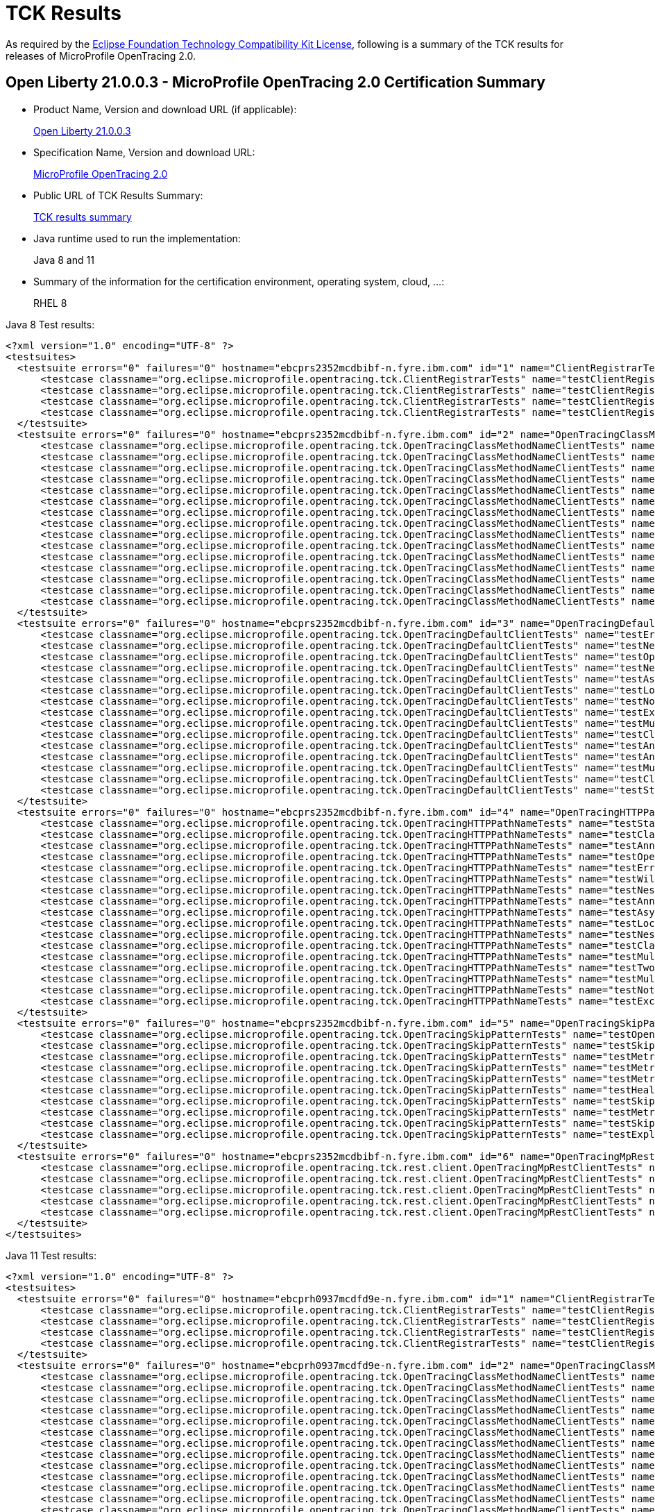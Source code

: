 :page-layout: certification
= TCK Results

As required by the https://www.eclipse.org/legal/tck.php[Eclipse Foundation Technology Compatibility Kit License], following is a summary of the TCK results for releases of MicroProfile OpenTracing 2.0.

== Open Liberty 21.0.0.3 - MicroProfile OpenTracing 2.0 Certification Summary

* Product Name, Version and download URL (if applicable):
+
https://search.maven.org/artifact/io.openliberty/openliberty-runtime/21.0.0.3.zip[Open Liberty 21.0.0.3]

* Specification Name, Version and download URL:
+
link:https://download.eclipse.org/microprofile/microprofile-opentracing-2.0/microprofile-opentracing-spec-2.0.html[MicroProfile OpenTracing 2.0]

* Public URL of TCK Results Summary:
+
link:TCKResults.html[TCK results summary]

* Java runtime used to run the implementation:
+
Java 8 and 11

* Summary of the information for the certification environment, operating system, cloud, ...:
+
RHEL 8

Java 8 Test results:

[source,xml]
----
<?xml version="1.0" encoding="UTF-8" ?>
<testsuites>
  <testsuite errors="0" failures="0" hostname="ebcprs2352mcdbibf-n.fyre.ibm.com" id="1" name="ClientRegistrarTests" package="org.eclipse.microprofile.opentracing.tck" tests="4" time="0.531" timestamp="17 Mar 2021 09:21:22 GMT">
      <testcase classname="org.eclipse.microprofile.opentracing.tck.ClientRegistrarTests" name="testClientRegistrar" time="0.135" />
      <testcase classname="org.eclipse.microprofile.opentracing.tck.ClientRegistrarTests" name="testClientRegistrarExecutorAsync" time="0.080" />
      <testcase classname="org.eclipse.microprofile.opentracing.tck.ClientRegistrarTests" name="testClientRegistrarExecutor" time="0.130" />
      <testcase classname="org.eclipse.microprofile.opentracing.tck.ClientRegistrarTests" name="testClientRegistrarAsync" time="0.186" />
  </testsuite>
  <testsuite errors="0" failures="0" hostname="ebcprs2352mcdbibf-n.fyre.ibm.com" id="2" name="OpenTracingClassMethodNameClientTests" package="org.eclipse.microprofile.opentracing.tck" tests="15" time="11.537" timestamp="17 Mar 2021 09:21:22 GMT">
      <testcase classname="org.eclipse.microprofile.opentracing.tck.OpenTracingClassMethodNameClientTests" name="testNestedSpansWithClientFailure" time="0.051" />
      <testcase classname="org.eclipse.microprofile.opentracing.tck.OpenTracingClassMethodNameClientTests" name="testError" time="0.059" />
      <testcase classname="org.eclipse.microprofile.opentracing.tck.OpenTracingClassMethodNameClientTests" name="testLocalSpanHasParent" time="0.138" />
      <testcase classname="org.eclipse.microprofile.opentracing.tck.OpenTracingClassMethodNameClientTests" name="testAsyncLocalSpan" time="0.064" />
      <testcase classname="org.eclipse.microprofile.opentracing.tck.OpenTracingClassMethodNameClientTests" name="testOperationName" time="0.055" />
      <testcase classname="org.eclipse.microprofile.opentracing.tck.OpenTracingClassMethodNameClientTests" name="testClassAndMethodOperationName" time="0.067" />
      <testcase classname="org.eclipse.microprofile.opentracing.tck.OpenTracingClassMethodNameClientTests" name="testClassOperationName" time="0.092" />
      <testcase classname="org.eclipse.microprofile.opentracing.tck.OpenTracingClassMethodNameClientTests" name="testMultithreadedNestedSpansAsync" time="5.155" />
      <testcase classname="org.eclipse.microprofile.opentracing.tck.OpenTracingClassMethodNameClientTests" name="testNotTraced" time="0.056" />
      <testcase classname="org.eclipse.microprofile.opentracing.tck.OpenTracingClassMethodNameClientTests" name="testNestedSpans" time="0.074" />
      <testcase classname="org.eclipse.microprofile.opentracing.tck.OpenTracingClassMethodNameClientTests" name="testAnnotationException" time="0.165" />
      <testcase classname="org.eclipse.microprofile.opentracing.tck.OpenTracingClassMethodNameClientTests" name="testMultithreadedNestedSpans" time="5.352" />
      <testcase classname="org.eclipse.microprofile.opentracing.tck.OpenTracingClassMethodNameClientTests" name="testStandardTags" time="0.044" />
      <testcase classname="org.eclipse.microprofile.opentracing.tck.OpenTracingClassMethodNameClientTests" name="testException" time="0.095" />
      <testcase classname="org.eclipse.microprofile.opentracing.tck.OpenTracingClassMethodNameClientTests" name="testAnnotations" time="0.070" />
  </testsuite>
  <testsuite errors="0" failures="0" hostname="ebcprs2352mcdbibf-n.fyre.ibm.com" id="3" name="OpenTracingDefaultClientTests" package="org.eclipse.microprofile.opentracing.tck" tests="15" time="19.970" timestamp="17 Mar 2021 09:21:22 GMT">
      <testcase classname="org.eclipse.microprofile.opentracing.tck.OpenTracingDefaultClientTests" name="testError" time="0.161" />
      <testcase classname="org.eclipse.microprofile.opentracing.tck.OpenTracingDefaultClientTests" name="testNestedSpans" time="0.144" />
      <testcase classname="org.eclipse.microprofile.opentracing.tck.OpenTracingDefaultClientTests" name="testOperationName" time="0.098" />
      <testcase classname="org.eclipse.microprofile.opentracing.tck.OpenTracingDefaultClientTests" name="testNestedSpansWithClientFailure" time="0.092" />
      <testcase classname="org.eclipse.microprofile.opentracing.tck.OpenTracingDefaultClientTests" name="testAsyncLocalSpan" time="0.201" />
      <testcase classname="org.eclipse.microprofile.opentracing.tck.OpenTracingDefaultClientTests" name="testLocalSpanHasParent" time="0.115" />
      <testcase classname="org.eclipse.microprofile.opentracing.tck.OpenTracingDefaultClientTests" name="testNotTraced" time="0.124" />
      <testcase classname="org.eclipse.microprofile.opentracing.tck.OpenTracingDefaultClientTests" name="testException" time="0.336" />
      <testcase classname="org.eclipse.microprofile.opentracing.tck.OpenTracingDefaultClientTests" name="testMultithreadedNestedSpans" time="8.374" />
      <testcase classname="org.eclipse.microprofile.opentracing.tck.OpenTracingDefaultClientTests" name="testClassOperationName" time="0.235" />
      <testcase classname="org.eclipse.microprofile.opentracing.tck.OpenTracingDefaultClientTests" name="testAnnotationException" time="0.949" />
      <testcase classname="org.eclipse.microprofile.opentracing.tck.OpenTracingDefaultClientTests" name="testAnnotations" time="2.495" />
      <testcase classname="org.eclipse.microprofile.opentracing.tck.OpenTracingDefaultClientTests" name="testMultithreadedNestedSpansAsync" time="6.465" />
      <testcase classname="org.eclipse.microprofile.opentracing.tck.OpenTracingDefaultClientTests" name="testClassAndMethodOperationName" time="0.120" />
      <testcase classname="org.eclipse.microprofile.opentracing.tck.OpenTracingDefaultClientTests" name="testStandardTags" time="0.061" />
  </testsuite>
  <testsuite errors="0" failures="0" hostname="ebcprs2352mcdbibf-n.fyre.ibm.com" id="4" name="OpenTracingHTTPPathNameTests" package="org.eclipse.microprofile.opentracing.tck" tests="17" time="9.587" timestamp="17 Mar 2021 09:21:22 GMT">
      <testcase classname="org.eclipse.microprofile.opentracing.tck.OpenTracingHTTPPathNameTests" name="testStandardTags" time="0.051" />
      <testcase classname="org.eclipse.microprofile.opentracing.tck.OpenTracingHTTPPathNameTests" name="testClassOperationName" time="0.165" />
      <testcase classname="org.eclipse.microprofile.opentracing.tck.OpenTracingHTTPPathNameTests" name="testAnnotations" time="0.071" />
      <testcase classname="org.eclipse.microprofile.opentracing.tck.OpenTracingHTTPPathNameTests" name="testOperationName" time="0.052" />
      <testcase classname="org.eclipse.microprofile.opentracing.tck.OpenTracingHTTPPathNameTests" name="testError" time="0.066" />
      <testcase classname="org.eclipse.microprofile.opentracing.tck.OpenTracingHTTPPathNameTests" name="testWildcard" time="0.057" />
      <testcase classname="org.eclipse.microprofile.opentracing.tck.OpenTracingHTTPPathNameTests" name="testNestedSpansWithClientFailure" time="0.088" />
      <testcase classname="org.eclipse.microprofile.opentracing.tck.OpenTracingHTTPPathNameTests" name="testAnnotationException" time="0.157" />
      <testcase classname="org.eclipse.microprofile.opentracing.tck.OpenTracingHTTPPathNameTests" name="testAsyncLocalSpan" time="0.066" />
      <testcase classname="org.eclipse.microprofile.opentracing.tck.OpenTracingHTTPPathNameTests" name="testLocalSpanHasParent" time="0.087" />
      <testcase classname="org.eclipse.microprofile.opentracing.tck.OpenTracingHTTPPathNameTests" name="testNestedSpans" time="0.094" />
      <testcase classname="org.eclipse.microprofile.opentracing.tck.OpenTracingHTTPPathNameTests" name="testClassAndMethodOperationName" time="0.206" />
      <testcase classname="org.eclipse.microprofile.opentracing.tck.OpenTracingHTTPPathNameTests" name="testMultithreadedNestedSpansAsync" time="3.754" />
      <testcase classname="org.eclipse.microprofile.opentracing.tck.OpenTracingHTTPPathNameTests" name="testTwoSameParams" time="0.059" />
      <testcase classname="org.eclipse.microprofile.opentracing.tck.OpenTracingHTTPPathNameTests" name="testMultithreadedNestedSpans" time="4.489" />
      <testcase classname="org.eclipse.microprofile.opentracing.tck.OpenTracingHTTPPathNameTests" name="testNotTraced" time="0.050" />
      <testcase classname="org.eclipse.microprofile.opentracing.tck.OpenTracingHTTPPathNameTests" name="testException" time="0.075" />
  </testsuite>
  <testsuite errors="0" failures="0" hostname="ebcprs2352mcdbibf-n.fyre.ibm.com" id="5" name="OpenTracingSkipPatternTests" package="org.eclipse.microprofile.opentracing.tck" tests="10" time="1.195" timestamp="17 Mar 2021 09:21:22 GMT">
      <testcase classname="org.eclipse.microprofile.opentracing.tck.OpenTracingSkipPatternTests" name="testOpenAPINotTraced" time="0.169" />
      <testcase classname="org.eclipse.microprofile.opentracing.tck.OpenTracingSkipPatternTests" name="testSkipFooBar" time="0.100" />
      <testcase classname="org.eclipse.microprofile.opentracing.tck.OpenTracingSkipPatternTests" name="testMetricsVendorNotTraced" time="0.055" />
      <testcase classname="org.eclipse.microprofile.opentracing.tck.OpenTracingSkipPatternTests" name="testMetricsNotTraced" time="0.075" />
      <testcase classname="org.eclipse.microprofile.opentracing.tck.OpenTracingSkipPatternTests" name="testMetricsBaseNotTraced" time="0.056" />
      <testcase classname="org.eclipse.microprofile.opentracing.tck.OpenTracingSkipPatternTests" name="testHealthNotTraced" time="0.264" />
      <testcase classname="org.eclipse.microprofile.opentracing.tck.OpenTracingSkipPatternTests" name="testSkipSimple" time="0.251" />
      <testcase classname="org.eclipse.microprofile.opentracing.tck.OpenTracingSkipPatternTests" name="testMetricsApplicationNotTraced" time="0.065" />
      <testcase classname="org.eclipse.microprofile.opentracing.tck.OpenTracingSkipPatternTests" name="testSkipFoo" time="0.067" />
      <testcase classname="org.eclipse.microprofile.opentracing.tck.OpenTracingSkipPatternTests" name="testExplicitlyTraced" time="0.093" />
  </testsuite>
  <testsuite errors="0" failures="0" hostname="ebcprs2352mcdbibf-n.fyre.ibm.com" id="6" name="OpenTracingMpRestClientTests" package="org.eclipse.microprofile.opentracing.tck.rest.client" tests="5" time="21.556" timestamp="17 Mar 2021 09:22:16 GMT">
      <testcase classname="org.eclipse.microprofile.opentracing.tck.rest.client.OpenTracingMpRestClientTests" name="testClientNotTraced" time="3.353" />
      <testcase classname="org.eclipse.microprofile.opentracing.tck.rest.client.OpenTracingMpRestClientTests" name="testMultithreadedNestedSpans" time="9.879" />
      <testcase classname="org.eclipse.microprofile.opentracing.tck.rest.client.OpenTracingMpRestClientTests" name="testMultithreadedNestedSpansAsync" time="7.950" />
      <testcase classname="org.eclipse.microprofile.opentracing.tck.rest.client.OpenTracingMpRestClientTests" name="testMethodNotTraced" time="0.232" />
      <testcase classname="org.eclipse.microprofile.opentracing.tck.rest.client.OpenTracingMpRestClientTests" name="testNestedSpans" time="0.142" />
  </testsuite>
</testsuites>

----


Java 11 Test results:

[source,xml]
----
<?xml version="1.0" encoding="UTF-8" ?>
<testsuites>
  <testsuite errors="0" failures="0" hostname="ebcprh0937mcdfd9e-n.fyre.ibm.com" id="1" name="ClientRegistrarTests" package="org.eclipse.microprofile.opentracing.tck" tests="4" time="0.991" timestamp="17 Mar 2021 08:35:30 GMT">
      <testcase classname="org.eclipse.microprofile.opentracing.tck.ClientRegistrarTests" name="testClientRegistrar" time="0.162" />
      <testcase classname="org.eclipse.microprofile.opentracing.tck.ClientRegistrarTests" name="testClientRegistrarExecutor" time="0.144" />
      <testcase classname="org.eclipse.microprofile.opentracing.tck.ClientRegistrarTests" name="testClientRegistrarAsync" time="0.091" />
      <testcase classname="org.eclipse.microprofile.opentracing.tck.ClientRegistrarTests" name="testClientRegistrarExecutorAsync" time="0.594" />
  </testsuite>
  <testsuite errors="0" failures="0" hostname="ebcprh0937mcdfd9e-n.fyre.ibm.com" id="2" name="OpenTracingClassMethodNameClientTests" package="org.eclipse.microprofile.opentracing.tck" tests="15" time="13.432" timestamp="17 Mar 2021 08:35:30 GMT">
      <testcase classname="org.eclipse.microprofile.opentracing.tck.OpenTracingClassMethodNameClientTests" name="testAnnotations" time="0.066" />
      <testcase classname="org.eclipse.microprofile.opentracing.tck.OpenTracingClassMethodNameClientTests" name="testMultithreadedNestedSpansAsync" time="5.493" />
      <testcase classname="org.eclipse.microprofile.opentracing.tck.OpenTracingClassMethodNameClientTests" name="testLocalSpanHasParent" time="0.092" />
      <testcase classname="org.eclipse.microprofile.opentracing.tck.OpenTracingClassMethodNameClientTests" name="testNestedSpans" time="0.106" />
      <testcase classname="org.eclipse.microprofile.opentracing.tck.OpenTracingClassMethodNameClientTests" name="testError" time="0.173" />
      <testcase classname="org.eclipse.microprofile.opentracing.tck.OpenTracingClassMethodNameClientTests" name="testClassOperationName" time="0.118" />
      <testcase classname="org.eclipse.microprofile.opentracing.tck.OpenTracingClassMethodNameClientTests" name="testClassAndMethodOperationName" time="0.115" />
      <testcase classname="org.eclipse.microprofile.opentracing.tck.OpenTracingClassMethodNameClientTests" name="testOperationName" time="0.064" />
      <testcase classname="org.eclipse.microprofile.opentracing.tck.OpenTracingClassMethodNameClientTests" name="testMultithreadedNestedSpans" time="6.427" />
      <testcase classname="org.eclipse.microprofile.opentracing.tck.OpenTracingClassMethodNameClientTests" name="testNestedSpansWithClientFailure" time="0.098" />
      <testcase classname="org.eclipse.microprofile.opentracing.tck.OpenTracingClassMethodNameClientTests" name="testStandardTags" time="0.046" />
      <testcase classname="org.eclipse.microprofile.opentracing.tck.OpenTracingClassMethodNameClientTests" name="testAsyncLocalSpan" time="0.115" />
      <testcase classname="org.eclipse.microprofile.opentracing.tck.OpenTracingClassMethodNameClientTests" name="testNotTraced" time="0.071" />
      <testcase classname="org.eclipse.microprofile.opentracing.tck.OpenTracingClassMethodNameClientTests" name="testException" time="0.073" />
      <testcase classname="org.eclipse.microprofile.opentracing.tck.OpenTracingClassMethodNameClientTests" name="testAnnotationException" time="0.375" />
  </testsuite>
  <testsuite errors="0" failures="0" hostname="ebcprh0937mcdfd9e-n.fyre.ibm.com" id="3" name="OpenTracingDefaultClientTests" package="org.eclipse.microprofile.opentracing.tck" tests="15" time="18.687" timestamp="17 Mar 2021 08:35:30 GMT">
      <testcase classname="org.eclipse.microprofile.opentracing.tck.OpenTracingDefaultClientTests" name="testAsyncLocalSpan" time="0.100" />
      <testcase classname="org.eclipse.microprofile.opentracing.tck.OpenTracingDefaultClientTests" name="testAnnotationException" time="0.742" />
      <testcase classname="org.eclipse.microprofile.opentracing.tck.OpenTracingDefaultClientTests" name="testMultithreadedNestedSpansAsync" time="8.236" />
      <testcase classname="org.eclipse.microprofile.opentracing.tck.OpenTracingDefaultClientTests" name="testClassAndMethodOperationName" time="0.109" />
      <testcase classname="org.eclipse.microprofile.opentracing.tck.OpenTracingDefaultClientTests" name="testException" time="0.182" />
      <testcase classname="org.eclipse.microprofile.opentracing.tck.OpenTracingDefaultClientTests" name="testOperationName" time="0.052" />
      <testcase classname="org.eclipse.microprofile.opentracing.tck.OpenTracingDefaultClientTests" name="testClassOperationName" time="0.109" />
      <testcase classname="org.eclipse.microprofile.opentracing.tck.OpenTracingDefaultClientTests" name="testNotTraced" time="0.068" />
      <testcase classname="org.eclipse.microprofile.opentracing.tck.OpenTracingDefaultClientTests" name="testAnnotations" time="0.118" />
      <testcase classname="org.eclipse.microprofile.opentracing.tck.OpenTracingDefaultClientTests" name="testNestedSpansWithClientFailure" time="0.154" />
      <testcase classname="org.eclipse.microprofile.opentracing.tck.OpenTracingDefaultClientTests" name="testError" time="0.078" />
      <testcase classname="org.eclipse.microprofile.opentracing.tck.OpenTracingDefaultClientTests" name="testNestedSpans" time="0.139" />
      <testcase classname="org.eclipse.microprofile.opentracing.tck.OpenTracingDefaultClientTests" name="testLocalSpanHasParent" time="0.164" />
      <testcase classname="org.eclipse.microprofile.opentracing.tck.OpenTracingDefaultClientTests" name="testStandardTags" time="0.059" />
      <testcase classname="org.eclipse.microprofile.opentracing.tck.OpenTracingDefaultClientTests" name="testMultithreadedNestedSpans" time="8.377" />
  </testsuite>
  <testsuite errors="0" failures="0" hostname="ebcprh0937mcdfd9e-n.fyre.ibm.com" id="4" name="OpenTracingHTTPPathNameTests" package="org.eclipse.microprofile.opentracing.tck" tests="17" time="10.558" timestamp="17 Mar 2021 08:35:30 GMT">
      <testcase classname="org.eclipse.microprofile.opentracing.tck.OpenTracingHTTPPathNameTests" name="testAnnotations" time="0.062" />
      <testcase classname="org.eclipse.microprofile.opentracing.tck.OpenTracingHTTPPathNameTests" name="testMultithreadedNestedSpansAsync" time="4.646" />
      <testcase classname="org.eclipse.microprofile.opentracing.tck.OpenTracingHTTPPathNameTests" name="testOperationName" time="0.076" />
      <testcase classname="org.eclipse.microprofile.opentracing.tck.OpenTracingHTTPPathNameTests" name="testStandardTags" time="0.065" />
      <testcase classname="org.eclipse.microprofile.opentracing.tck.OpenTracingHTTPPathNameTests" name="testWildcard" time="0.130" />
      <testcase classname="org.eclipse.microprofile.opentracing.tck.OpenTracingHTTPPathNameTests" name="testClassAndMethodOperationName" time="0.069" />
      <testcase classname="org.eclipse.microprofile.opentracing.tck.OpenTracingHTTPPathNameTests" name="testLocalSpanHasParent" time="0.057" />
      <testcase classname="org.eclipse.microprofile.opentracing.tck.OpenTracingHTTPPathNameTests" name="testAsyncLocalSpan" time="0.056" />
      <testcase classname="org.eclipse.microprofile.opentracing.tck.OpenTracingHTTPPathNameTests" name="testClassOperationName" time="0.073" />
      <testcase classname="org.eclipse.microprofile.opentracing.tck.OpenTracingHTTPPathNameTests" name="testTwoSameParams" time="0.052" />
      <testcase classname="org.eclipse.microprofile.opentracing.tck.OpenTracingHTTPPathNameTests" name="testMultithreadedNestedSpans" time="4.576" />
      <testcase classname="org.eclipse.microprofile.opentracing.tck.OpenTracingHTTPPathNameTests" name="testException" time="0.083" />
      <testcase classname="org.eclipse.microprofile.opentracing.tck.OpenTracingHTTPPathNameTests" name="testNestedSpans" time="0.115" />
      <testcase classname="org.eclipse.microprofile.opentracing.tck.OpenTracingHTTPPathNameTests" name="testAnnotationException" time="0.186" />
      <testcase classname="org.eclipse.microprofile.opentracing.tck.OpenTracingHTTPPathNameTests" name="testNestedSpansWithClientFailure" time="0.130" />
      <testcase classname="org.eclipse.microprofile.opentracing.tck.OpenTracingHTTPPathNameTests" name="testError" time="0.113" />
      <testcase classname="org.eclipse.microprofile.opentracing.tck.OpenTracingHTTPPathNameTests" name="testNotTraced" time="0.069" />
  </testsuite>
  <testsuite errors="0" failures="0" hostname="ebcprh0937mcdfd9e-n.fyre.ibm.com" id="5" name="OpenTracingSkipPatternTests" package="org.eclipse.microprofile.opentracing.tck" tests="10" time="1.414" timestamp="17 Mar 2021 08:35:30 GMT">
      <testcase classname="org.eclipse.microprofile.opentracing.tck.OpenTracingSkipPatternTests" name="testMetricsNotTraced" time="0.173" />
      <testcase classname="org.eclipse.microprofile.opentracing.tck.OpenTracingSkipPatternTests" name="testMetricsBaseNotTraced" time="0.058" />
      <testcase classname="org.eclipse.microprofile.opentracing.tck.OpenTracingSkipPatternTests" name="testExplicitlyTraced" time="0.107" />
      <testcase classname="org.eclipse.microprofile.opentracing.tck.OpenTracingSkipPatternTests" name="testSkipSimple" time="0.232" />
      <testcase classname="org.eclipse.microprofile.opentracing.tck.OpenTracingSkipPatternTests" name="testMetricsApplicationNotTraced" time="0.113" />
      <testcase classname="org.eclipse.microprofile.opentracing.tck.OpenTracingSkipPatternTests" name="testOpenAPINotTraced" time="0.232" />
      <testcase classname="org.eclipse.microprofile.opentracing.tck.OpenTracingSkipPatternTests" name="testSkipFoo" time="0.073" />
      <testcase classname="org.eclipse.microprofile.opentracing.tck.OpenTracingSkipPatternTests" name="testHealthNotTraced" time="0.265" />
      <testcase classname="org.eclipse.microprofile.opentracing.tck.OpenTracingSkipPatternTests" name="testSkipFooBar" time="0.067" />
      <testcase classname="org.eclipse.microprofile.opentracing.tck.OpenTracingSkipPatternTests" name="testMetricsVendorNotTraced" time="0.094" />
  </testsuite>
  <testsuite errors="0" failures="0" hostname="ebcprh0937mcdfd9e-n.fyre.ibm.com" id="6" name="OpenTracingMpRestClientTests" package="org.eclipse.microprofile.opentracing.tck.rest.client" tests="5" time="20.018" timestamp="17 Mar 2021 08:36:17 GMT">
      <testcase classname="org.eclipse.microprofile.opentracing.tck.rest.client.OpenTracingMpRestClientTests" name="testNestedSpans" time="0.154" />
      <testcase classname="org.eclipse.microprofile.opentracing.tck.rest.client.OpenTracingMpRestClientTests" name="testMethodNotTraced" time="0.317" />
      <testcase classname="org.eclipse.microprofile.opentracing.tck.rest.client.OpenTracingMpRestClientTests" name="testMultithreadedNestedSpans" time="10.552" />
      <testcase classname="org.eclipse.microprofile.opentracing.tck.rest.client.OpenTracingMpRestClientTests" name="testMultithreadedNestedSpansAsync" time="8.047" />
      <testcase classname="org.eclipse.microprofile.opentracing.tck.rest.client.OpenTracingMpRestClientTests" name="testClientNotTraced" time="0.948" />
  </testsuite>
</testsuites>

----
